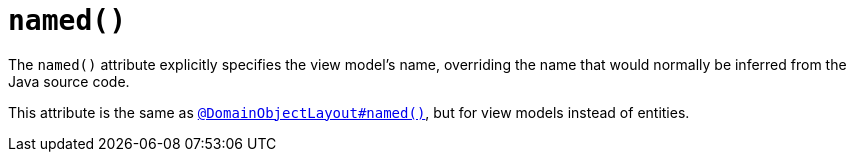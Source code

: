 [[named]]
= `named()`
:Notice: Licensed to the Apache Software Foundation (ASF) under one or more contributor license agreements. See the NOTICE file distributed with this work for additional information regarding copyright ownership. The ASF licenses this file to you under the Apache License, Version 2.0 (the "License"); you may not use this file except in compliance with the License. You may obtain a copy of the License at. http://www.apache.org/licenses/LICENSE-2.0 . Unless required by applicable law or agreed to in writing, software distributed under the License is distributed on an "AS IS" BASIS, WITHOUT WARRANTIES OR  CONDITIONS OF ANY KIND, either express or implied. See the License for the specific language governing permissions and limitations under the License.
:page-partial:


The `named()` attribute explicitly specifies the view model's name, overriding the name that would normally be inferred from the Java source code.

This attribute is the same as xref:refguide:applib-ant:DomainObjectLayout.adoc#named[`@DomainObjectLayout#named()`], but for view models instead of entities.

